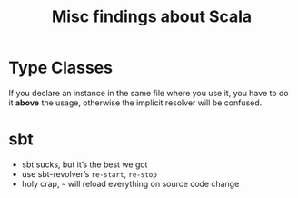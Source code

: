 #+TITLE: Misc findings about Scala

* Type Classes
  If you declare an instance in the same file where you use it, you have to do
  it *above* the usage, otherwise the implicit resolver will be confused.

* sbt
  - sbt sucks, but it’s the best we got
  - use sbt-revolver’s =re-start=, =re-stop=
  - holy crap, =~= will reload everything on source code change
